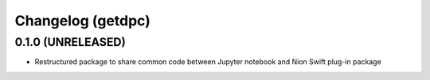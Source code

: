 Changelog (getdpc)
==================

0.1.0 (UNRELEASED)
------------------

- Restructured package to share common code between Jupyter notebook and Nion Swift plug-in package
